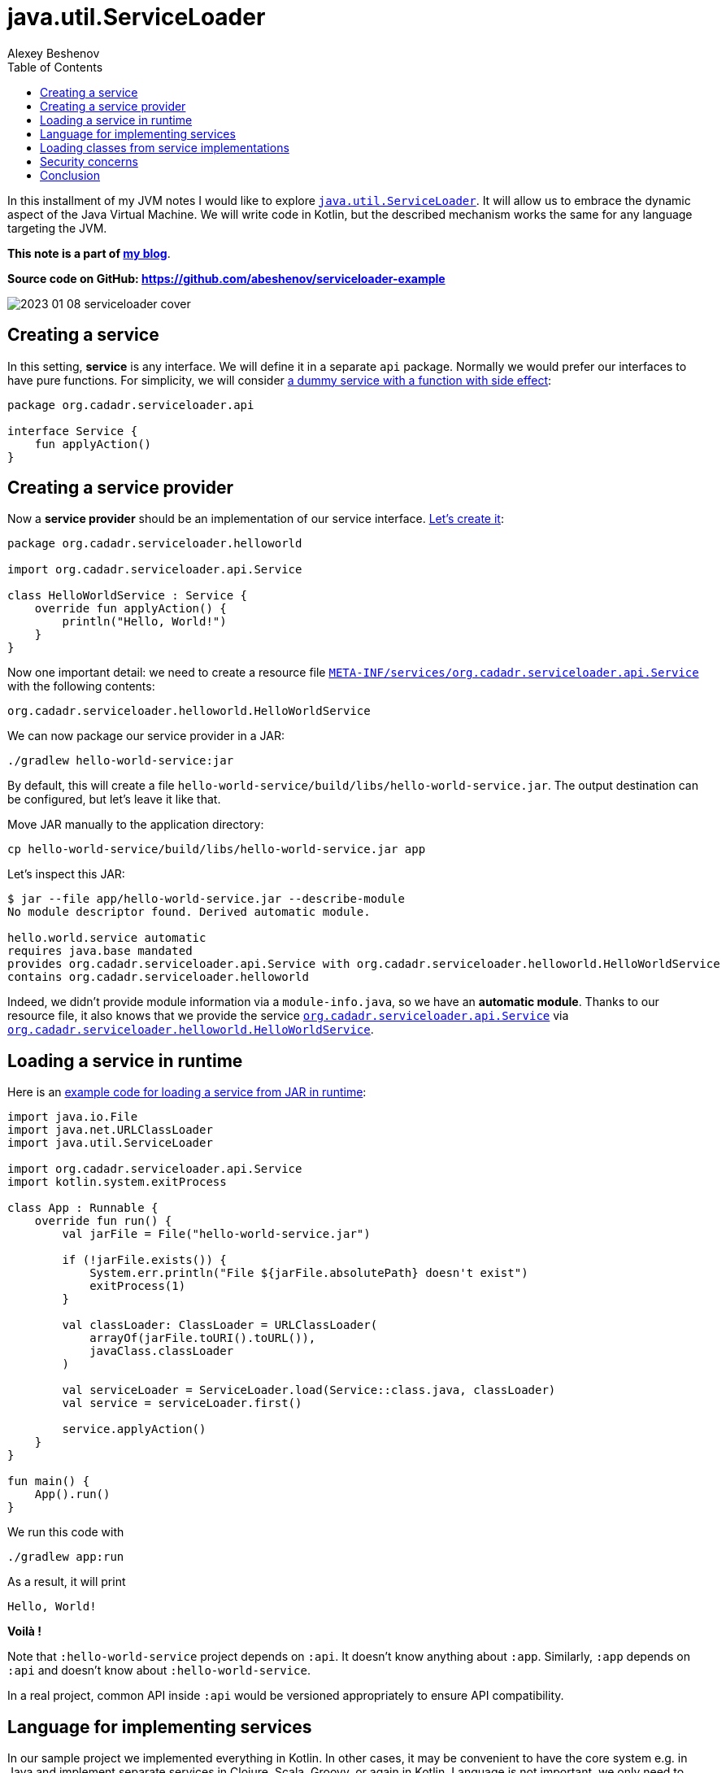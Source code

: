 = java.util.ServiceLoader
:author: Alexey Beshenov
:docdatetime: 2023-01-08T00:00-06:00
:source-highlighter: highlightjs
:highlightjs-languages: kotlin, shell
:toc:

In this installment of my JVM notes I would like to explore
link:https://docs.oracle.com/en/java/javase/17/docs/api/java.base/java/util/ServiceLoader.html[`java.util.ServiceLoader`].
It will allow us to embrace the dynamic aspect of the Java Virtual Machine.
We will write code in Kotlin, but the described mechanism works the same
for any language targeting the JVM.

**This note is a part of link:index.html[my blog]**.

**Source code on GitHub: https://github.com/abeshenov/serviceloader-example**


image::2023-01-08-serviceloader-cover.jpg[]


== Creating a service

In this setting, **service** is any interface. We will define it in a separate
`api` package. Normally we would prefer our interfaces to have pure functions.
For simplicity, we will consider
link:https://github.com/abeshenov/serviceloader-example/blob/main/api/src/main/kotlin/org/cadadr/serviceloader/api/Service.kt[a dummy service with a function with side effect]:

[source, kotlin]
----
package org.cadadr.serviceloader.api

interface Service {
    fun applyAction()
}
----


== Creating a service provider

Now a **service provider** should be an implementation of our service interface.
link:https://github.com/abeshenov/serviceloader-example/blob/main/hello-world-service/src/main/kotlin/org/cadadr/serviceloader/helloworld/HelloWorldService.kt[Let's create it]:

[source, kotlin]
----
package org.cadadr.serviceloader.helloworld

import org.cadadr.serviceloader.api.Service

class HelloWorldService : Service {
    override fun applyAction() {
        println("Hello, World!")
    }
}
----

Now one important detail: we need to create a resource file
link:https://github.com/abeshenov/serviceloader-example/blob/main/hello-world-service/src/main/resources/META-INF/services/org.cadadr.serviceloader.api.Service[`META-INF/services/org.cadadr.serviceloader.api.Service`]
with the following contents:

[source, text]
----
org.cadadr.serviceloader.helloworld.HelloWorldService
----

We can now package our service provider in a JAR:

[source, shell]
----
./gradlew hello-world-service:jar
----

By default, this will create a file
`hello-world-service/build/libs/hello-world-service.jar`.
The output destination can be configured, but let's leave it like that.

Move JAR manually to the application directory:

[source, shell]
----
cp hello-world-service/build/libs/hello-world-service.jar app
----

Let's inspect this JAR:

[source, text]
----
$ jar --file app/hello-world-service.jar --describe-module
No module descriptor found. Derived automatic module.

hello.world.service automatic
requires java.base mandated
provides org.cadadr.serviceloader.api.Service with org.cadadr.serviceloader.helloworld.HelloWorldService
contains org.cadadr.serviceloader.helloworld
----

Indeed, we didn't provide module information via a `module-info.java`,
so we have an **automatic module**. Thanks to our resource file,
it also knows that we provide the service
link:https://github.com/abeshenov/serviceloader-example/blob/main/api/src/main/kotlin/org/cadadr/serviceloader/api/Service.kt[`org.cadadr.serviceloader.api.Service`]
via
link:https://github.com/abeshenov/serviceloader-example/blob/main/hello-world-service/src/main/kotlin/org/cadadr/serviceloader/helloworld/HelloWorldService.kt[`org.cadadr.serviceloader.helloworld.HelloWorldService`].


== Loading a service in runtime

Here is an
link:https://github.com/abeshenov/serviceloader-example/blob/main/app/src/main/kotlin/org/cadadr/serviceloader/app/App.kt[example code for loading a service from JAR in runtime]:

[source, kotlin]
----
import java.io.File
import java.net.URLClassLoader
import java.util.ServiceLoader

import org.cadadr.serviceloader.api.Service
import kotlin.system.exitProcess

class App : Runnable {
    override fun run() {
        val jarFile = File("hello-world-service.jar")

        if (!jarFile.exists()) {
            System.err.println("File ${jarFile.absolutePath} doesn't exist")
            exitProcess(1)
        }

        val classLoader: ClassLoader = URLClassLoader(
            arrayOf(jarFile.toURI().toURL()),
            javaClass.classLoader
        )

        val serviceLoader = ServiceLoader.load(Service::class.java, classLoader)
        val service = serviceLoader.first()

        service.applyAction()
    }
}

fun main() {
    App().run()
}
----

We run this code with

[source, shell]
----
./gradlew app:run
----

As a result, it will print

[source, shell]
----
Hello, World!
----

*Voilà !*

Note that `:hello-world-service` project depends on `:api`.
It doesn't know anything about `:app`. Similarly, `:app` depends on
`:api` and doesn't know about `:hello-world-service`.

In a real project, common API inside `:api` would be versioned appropriately
to ensure API compatibility.


== Language for implementing services

In our sample project we implemented everything in Kotlin.
In other cases, it may be convenient to have the core system e.g. in Java
and implement separate services in Clojure, Scala, Groovy, or again in Kotlin.
Language is not important, we only need to provide an implementation for
a given interface.


== Loading classes from service implementations

Our example is very simple, but in a realistic scenario, a particular service
provider may have its own dependencies. In this case the `ClassLoader` that
we pass to our `ServiceLoader` should be aware of the required classes.

One way to achieve that is to add necessary runtime dependencies to `:app`.

Also note how we construct the ClassLoader:

[source, kotlin]
----
val classLoader: ClassLoader = URLClassLoader(arrayOf(jarFile.toURI().toURL()), javaClass.classLoader)
----

Here the parent ClassLoader is `javaClass.classLoader`, which is not necessarily
the default ClassLoader. Beware that when a class can't be loaded, `ServiceLoader`
comes back empty.


== Security concerns

The security issues with this mechanism are rather obvious.
**This is not secure at all**.
When loading a service, we basically execute arbitrary code, so
**all the above can be only used with 100% trusted code**.

Earlier in Java there was an attempt to control the security of class loading
via link:https://docs.oracle.com/en/java/javase/17/docs/api/java.base/java/lang/SecurityManager.html[`java.lang.SecurityManager`].
However, it was link:https://openjdk.org/jeps/411[deprecated for removal].
There is no reliable mechanism in Java to securely load classes in runtime.


== Conclusion

We saw here how **service loaders** work in Java.
This mechanism allows to define a **service interface** and then load
its implementations from **service providers** via a **service loader**.

This is a powerful mechanism which allows us to extend program logic
dynamically. It should be used with care.
